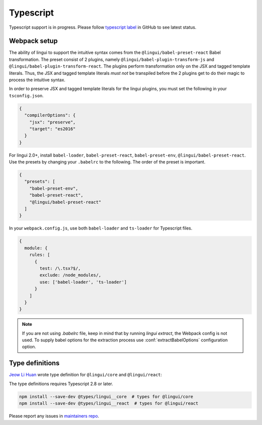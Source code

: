 **********
Typescript
**********

Typescript support is in progress. Please follow `typescript label <https://github.com/lingui/js-lingui/issues?q=is%3Aissue+label%3A%22%F0%9F%8C%B1+typescript%22+is%3Aopen>`_
in GitHub to see latest status.

Webpack setup
=============
The ability of lingui to support the intuitive syntax comes from the ``@lingui/babel-preset-react`` Babel transformation. The preset consist of 2 plugins, namely ``@lingui/babel-plugin-transform-js`` and ``@lingui/babel-plugin-transform-react``. The plugins perform transformation only on the JSX and tagged template literals. Thus, the JSX and tagged template literals *must not* be transpiled before the 2 plugins get to do their magic to process the intuitive syntax.

In order to preserve JSX and tagged template literals for the lingui plugins, you must set the following in your ``tsconfig.json``.

.. code:: js

  {
    "compilerOptions": {
      "jsx": "preserve",
      "target": "es2016"
    }
  }

For lingui 2.0+, install ``babel-loader``, ``babel-preset-react``, ``babel-preset-env``, ``@lingui/babel-preset-react``. Use the presets by changing your ``.babelrc`` to the following. The order of the preset is important.

.. code:: js

  {
    "presets": [
      "babel-preset-env",
      "babel-preset-react",
      "@lingui/babel-preset-react"
    ]
  }

In your ``webpack.config.js``, use both ``babel-loader`` and ``ts-loader`` for Typescript files.

.. code:: js

  {
    module: {
      rules: [
        {
          test: /\.tsx?$/,
          exclude: /node_modules/,
          use: ['babel-loader', 'ts-loader']
        }
      ]
    }
  }

.. note::

   If you are not using `.babelrc` file, keep in mind that by running `lingui extract`, the Webpack config is not used. 
   To supply babel options for the extraction process use :conf:`extractBabelOptions` configuration option.


Type definitions
================

`Jeow Li Huan <https://github.com/huan086>`_ wrote type definition for ``@lingui/core``
and ``@lingui/react``:

The type definitions requires Typescript 2.8 or later.

.. code-block:: shell

   npm install --save-dev @types/lingui__core  # types for @lingui/core
   npm install --save-dev @types/lingui__react  # types for @lingui/react

Please report any issues in `maintainers repo <https://github.com/huan086/lingui-typings>`_.

